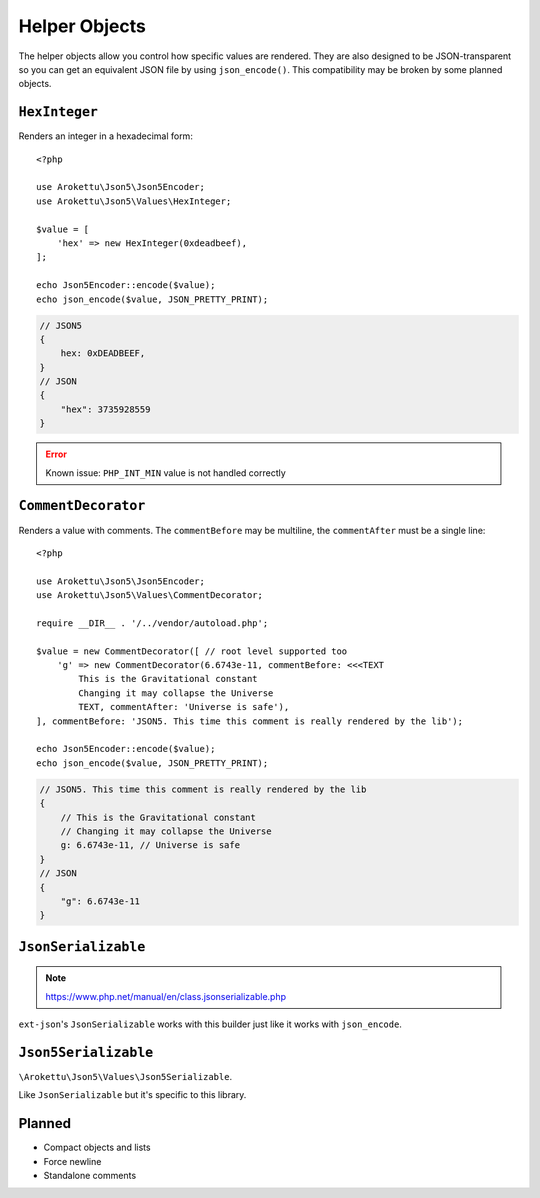 .. _json5_objects:

Helper Objects
##############

.. highlight:: php

The helper objects allow you control how specific values are rendered.
They are also designed to be JSON-transparent so you can get an equivalent JSON file by using ``json_encode()``.
This compatibility may be broken by some planned objects.

``HexInteger``
==============

Renders an integer in a hexadecimal form::

    <?php

    use Arokettu\Json5\Json5Encoder;
    use Arokettu\Json5\Values\HexInteger;

    $value = [
        'hex' => new HexInteger(0xdeadbeef),
    ];

    echo Json5Encoder::encode($value);
    echo json_encode($value, JSON_PRETTY_PRINT);

.. code-block:: json5

    // JSON5
    {
        hex: 0xDEADBEEF,
    }
    // JSON
    {
        "hex": 3735928559
    }

.. error:: Known issue: ``PHP_INT_MIN`` value is not handled correctly

``CommentDecorator``
====================

Renders a value with comments. The ``commentBefore`` may be multiline, the ``commentAfter`` must be a single line::

    <?php

    use Arokettu\Json5\Json5Encoder;
    use Arokettu\Json5\Values\CommentDecorator;

    require __DIR__ . '/../vendor/autoload.php';

    $value = new CommentDecorator([ // root level supported too
        'g' => new CommentDecorator(6.6743e-11, commentBefore: <<<TEXT
            This is the Gravitational constant
            Changing it may collapse the Universe
            TEXT, commentAfter: 'Universe is safe'),
    ], commentBefore: 'JSON5. This time this comment is really rendered by the lib');

    echo Json5Encoder::encode($value);
    echo json_encode($value, JSON_PRETTY_PRINT);


.. code-block:: json5

    // JSON5. This time this comment is really rendered by the lib
    {
        // This is the Gravitational constant
        // Changing it may collapse the Universe
        g: 6.6743e-11, // Universe is safe
    }
    // JSON
    {
        "g": 6.6743e-11
    }

``JsonSerializable``
====================

.. note:: https://www.php.net/manual/en/class.jsonserializable.php

``ext-json``'s ``JsonSerializable`` works with this builder just like it works with ``json_encode``.

``Json5Serializable``
=====================

``\Arokettu\Json5\Values\Json5Serializable``.

Like ``JsonSerializable`` but it's specific to this library.

Planned
=======

* Compact objects and lists
* Force newline
* Standalone comments
